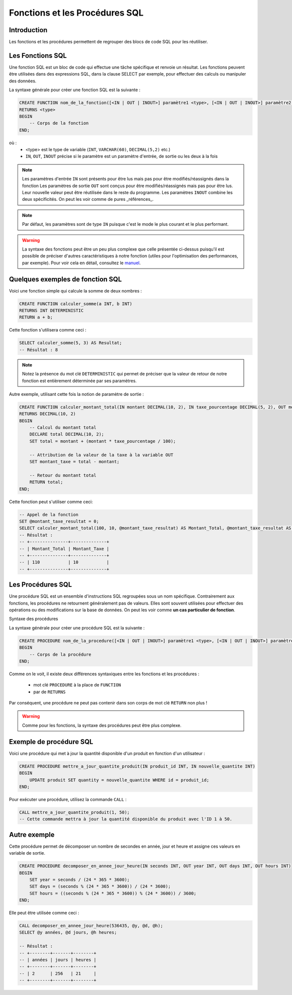Fonctions et les Procédures SQL
===============================

Introduction
------------

Les fonctions et les procédures permettent de regrouper des blocs de code SQL pour les réutiliser.


Les Fonctions SQL
-----------------

Une fonction SQL est un bloc de code qui effectue une tâche spécifique et renvoie un résultat. Les fonctions peuvent être utilisées dans des expressions SQL, dans la clause SELECT par exemple, pour effectuer des calculs ou manipuler des données.

La syntaxe générale pour créer une fonction SQL est la suivante :

.. code-block:: SQL

    CREATE FUNCTION nom_de_la_fonction([<IN | OUT | INOUT>] paramètre1 <type>, [<IN | OUT | INOUT>] paramètre2 <type>, ...)
    RETURNS <type> 
    BEGIN
        -- Corps de la fonction
    END;


où :
 * <type> est le type de variable (``INT``, ``VARCHAR(60)``, ``DECIMAL(5,2)`` etc.)
 * ``IN``, ``OUT``, ``INOUT`` précise si le paramètre est un paramètre d'entrée, de sortie ou les deux à la fois 

.. note::
    Les paramètres d'entrée ``IN`` sont présents pour être lus mais pas pour être modifiés/réassignés dans la fonction
    Les paramètres de sortie ``OUT`` sont conçus pour être modifiés/réassignés mais pas pour être lus. Leur nouvelle valeur peut être réutilisée dans le reste du programme.
    Les paramètres ``INOUT`` combine les deux spécificités. On peut les voir comme de pures _références_.

.. note::
    Par défaut, les paramètres sont de type ``IN`` puisque c'est le mode le plus courant et le plus performant.


.. warning::
    La syntaxe des fonctions peut être un peu plus complexe que celle présentée ci-dessus puisqu'il est possible de préciser d'autres caractéristiques à notre fonction (utiles pour l'optimisation des performances, par exemple). Pour voir cela en détail, consultez le `manuel <https://dev.mysql.com/doc/refman/8.0/en/create-procedure.html>`_.



Quelques exemples de fonction SQL
---------------------------------

Voici une fonction simple qui calcule la somme de deux nombres :

.. code-block:: SQL

    CREATE FUNCTION calculer_somme(a INT, b INT)
    RETURNS INT DETERMINISTIC
    RETURN a + b;

Cette fonction s'utilisera comme ceci :

.. code-block:: SQL

    SELECT calculer_somme(5, 3) AS Resultat;
    -- Résultat : 8

.. note::
    Notez la présence du mot clé ``DETERMINISTIC`` qui permet de préciser que la valeur de retour de notre fonction est entièrement déterminée par ses paramètres.


Autre exemple, utilisant cette fois la notion de paramètre de sortie :

.. code-block:: SQL

    CREATE FUNCTION calculer_montant_total(IN montant DECIMAL(10, 2), IN taxe_pourcentage DECIMAL(5, 2), OUT montant_taxe DECIMAL(10, 2))
    RETURNS DECIMAL(10, 2)
    BEGIN
        -- Calcul du montant total
        DECLARE total DECIMAL(10, 2);
        SET total = montant + (montant * taxe_pourcentage / 100);

        -- Attribution de la valeur de la taxe à la variable OUT
        SET montant_taxe = total - montant;

        -- Retour du montant total
        RETURN total;
    END;

Cette fonction peut s'utiliser comme ceci:

.. code-block:: SQL

    -- Appel de la fonction
    SET @montant_taxe_resultat = 0;
    SELECT calculer_montant_total(100, 10, @montant_taxe_resultat) AS Montant_Total, @montant_taxe_resultat AS Montant_Taxe;
    -- Résultat : 
    -- +---------------+--------------+
    -- | Montant_Total | Montant_Taxe |
    -- +---------------+--------------+
    -- | 110           | 10           |
    -- +---------------+--------------+


Les Procédures SQL
------------------

Une procédure SQL est un ensemble d'instructions SQL regroupées sous un nom spécifique. Contrairement aux fonctions, les procédures ne retournent généralement pas de valeurs. Elles sont souvent utilisées pour effectuer des opérations ou des modifications sur la base de données. On peut les voir comme **un cas particulier de fonction**.

Syntaxe des procédures

La syntaxe générale pour créer une procédure SQL est la suivante :

.. code-block:: SQL

    CREATE PROCEDURE nom_de_la_procedure([<IN | OUT | INOUT>] paramètre1 <type>, [<IN | OUT | INOUT>] paramètre2 <type>, ...)
    BEGIN
        -- Corps de la procédure
    END;


Comme on le voit, il existe deux différences syntaxiques entre les fonctions et les procédures :
 
 * mot clé ``PROCEDURE`` à la place de ``FUNCTION``
 * par de ``RETURNS``

Par conséquent, une procédure ne peut pas contenir dans son corps de mot clé ``RETURN`` non plus !

.. warning:: 
    Comme pour les fonctions, la syntaxe des procédures peut être plus complexe.

Exemple de procédure SQL
------------------------

Voici une procédure qui met à jour la quantité disponible d'un produit en fonction d'un utilisateur :

.. code-block:: SQL

    CREATE PROCEDURE mettre_a_jour_quantite_produit(IN produit_id INT, IN nouvelle_quantite INT)
    BEGIN
        UPDATE produit SET quantity = nouvelle_quantite WHERE id = produit_id;
    END;


Pour exécuter une procédure, utilisez la commande ``CALL`` :

.. code-block:: SQL

    CALL mettre_a_jour_quantite_produit(1, 50);
    -- Cette commande mettra à jour la quantité disponible du produit avec l'ID 1 à 50.


Autre exemple
-------------

Cette procédure permet de décomposer un nombre de secondes en année, jour et heure et assigne ces valeurs en variable de sortie.

.. code-block:: SQL

    CREATE PROCEDURE decomposer_en_annee_jour_heure(IN seconds INT, OUT year INT, OUT days INT, OUT hours INT)
    BEGIN
        SET year = seconds / (24 * 365 * 3600);
        SET days = (seconds % (24 * 365 * 3600)) / (24 * 3600);
        SET hours = ((seconds % (24 * 365 * 3600)) % (24 * 3600)) / 3600;
    END;  

Elle peut être utilisée comme ceci :

.. code-block:: SQL

    CALL decomposer_en_annee_jour_heure(536435, @y, @d, @h);
    SELECT @y années, @d jours, @h heures;

    -- Résultat : 
    -- +--------+-------+--------+
    -- | années | jours | heures |
    -- +--------+-------+--------+
    -- | 2      | 256   | 21     |
    -- +--------+-------+--------+


